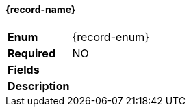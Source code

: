 // tag::record-fields[]
ifndef::record-mandatory[]
:record-mandatory: NO
endif::[]
[%breakable]
==== {record-name}
[%unbreakable]
[width="100%",cols="14%a,86%a",options="unbreakable"]
|===
|*Enum*
|{record-enum}
|*Required*
|{record-mandatory}
|*Fields*
|[unstyled]
// end::record-fields[]
// tag::record-desc[]
|*Description*
|--
// end::record-desc[]
// tag::record-end[]
--
|===
:!record-name:
:!record-enum:
:!record-mandatory:
// end::record-end[]
